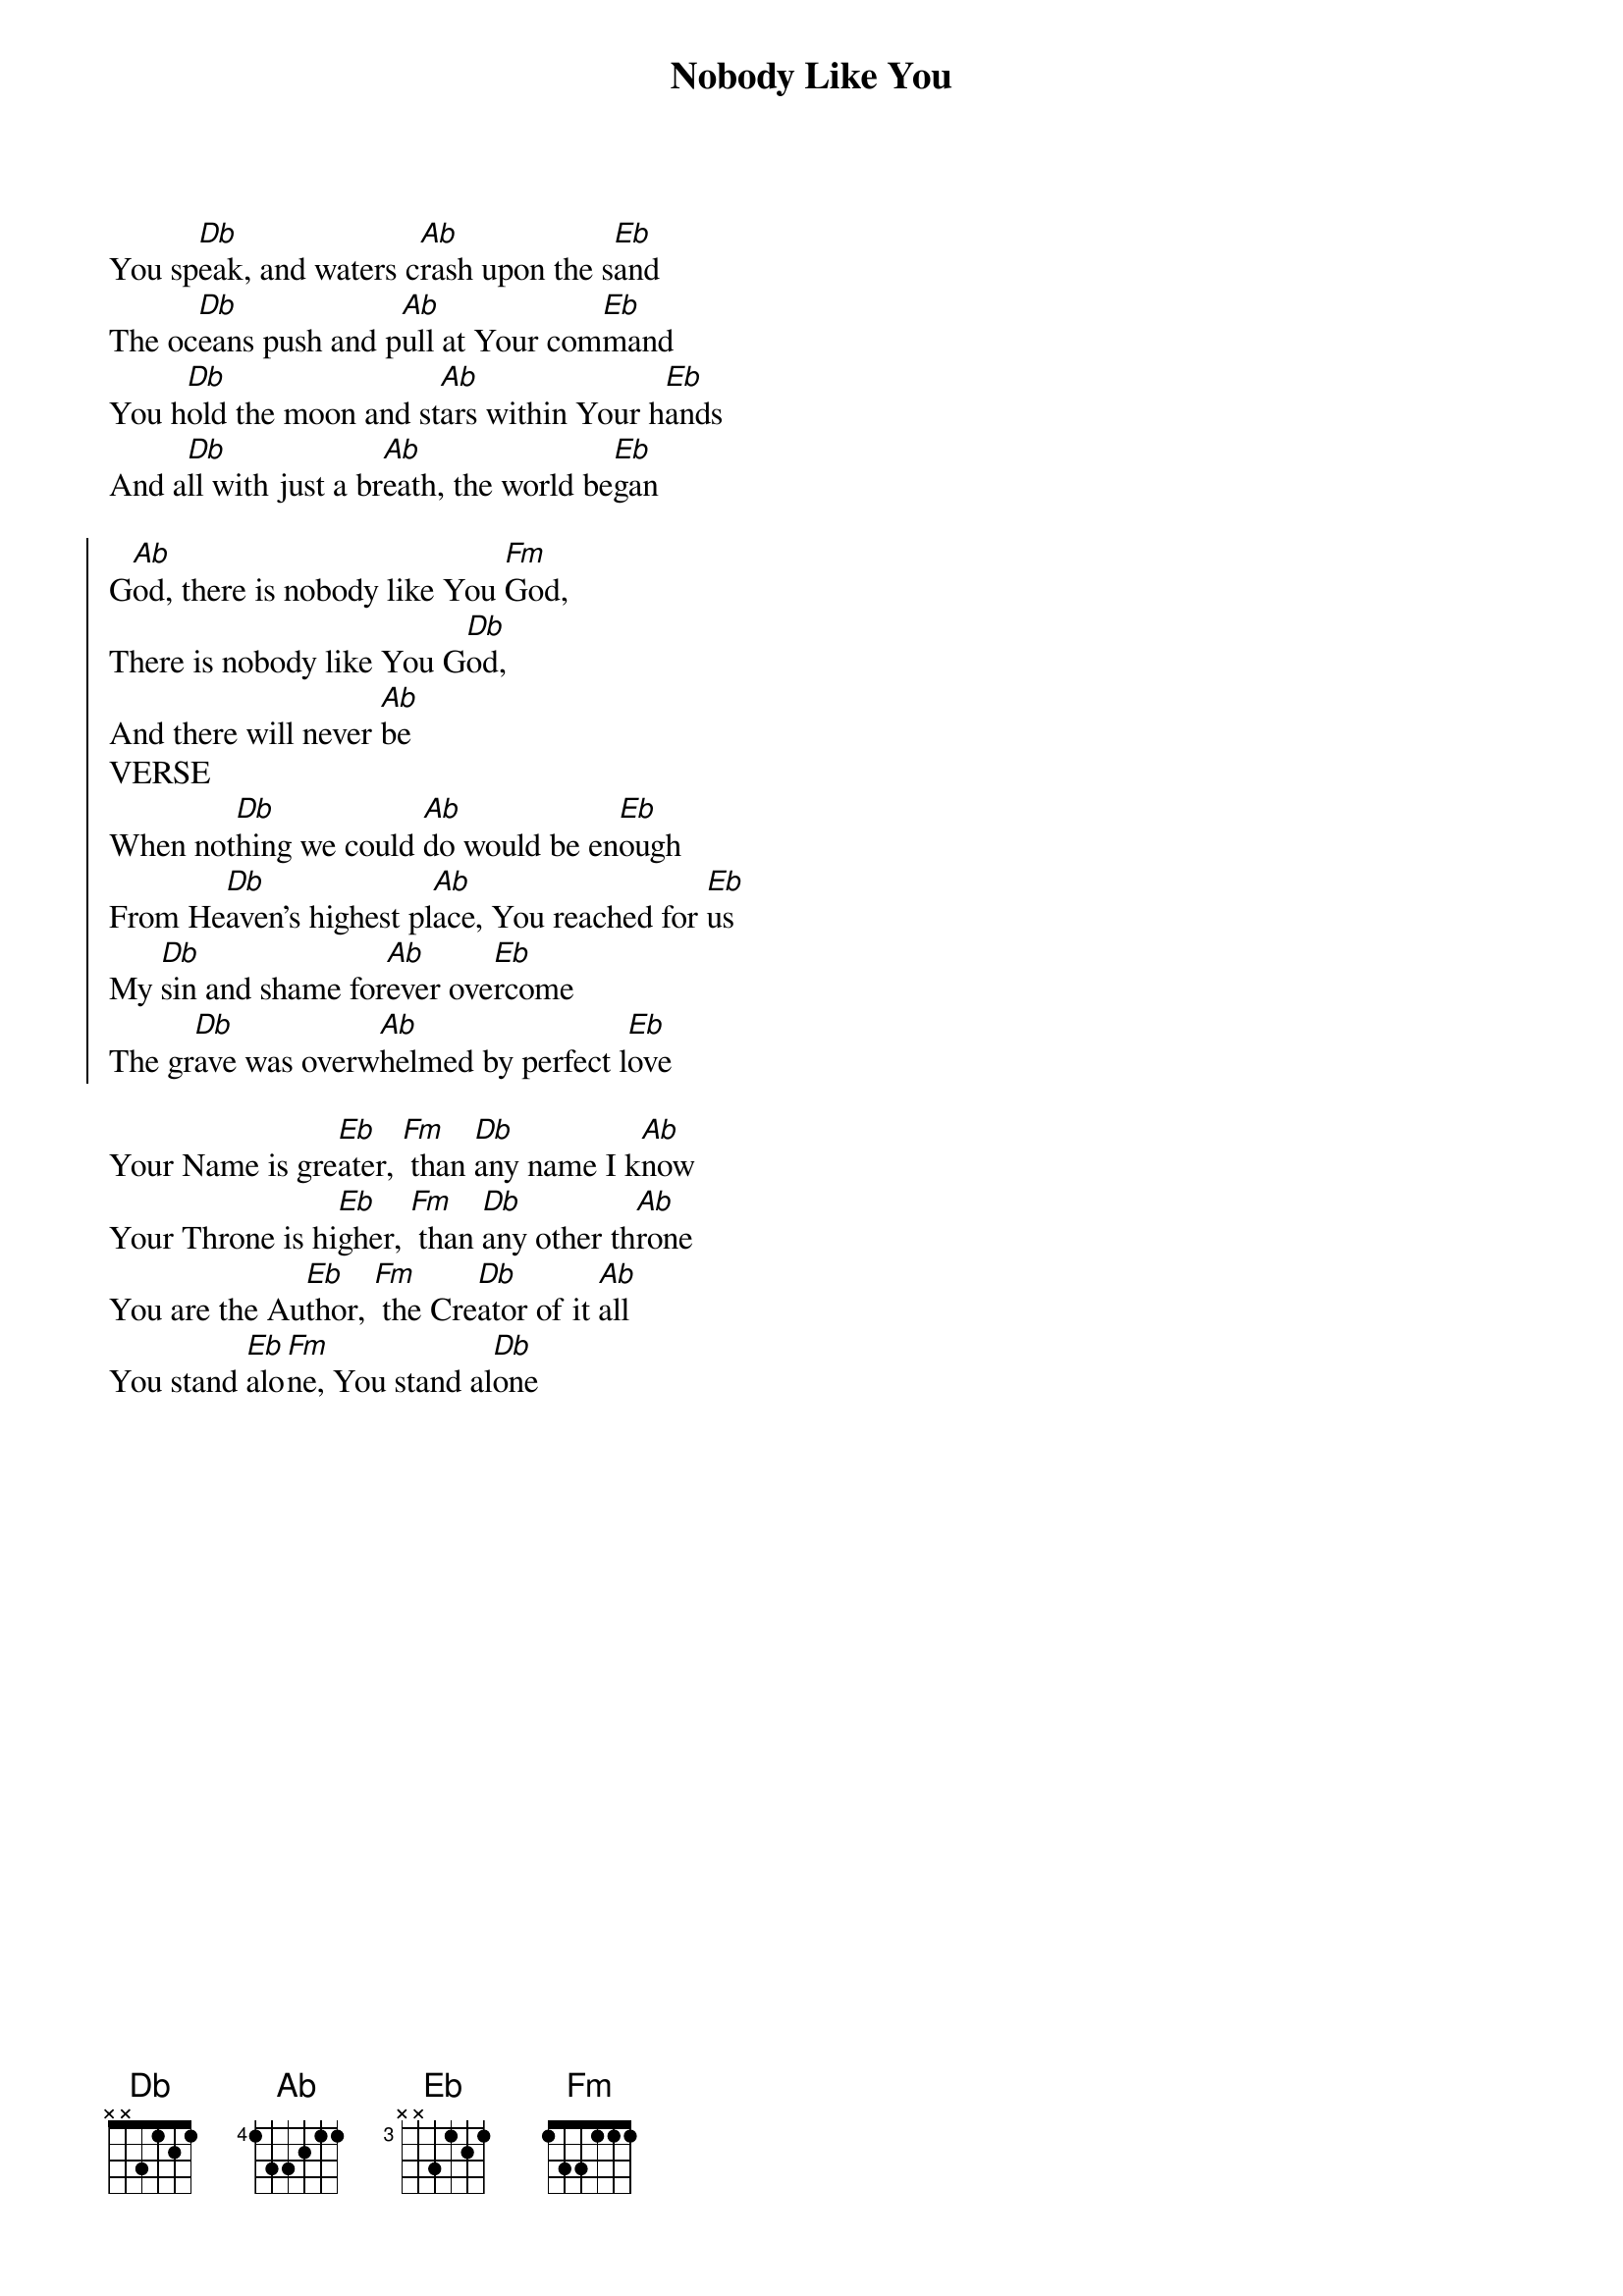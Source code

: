 {title: Nobody Like You}
{artist: Red Rocks Worship}
{key: Ab}

{start_of_verse}
You sp[Db]eak, and waters c[Ab]rash upon the s[Eb]and
The oc[Db]eans push and p[Ab]ull at Your com[Eb]mand
You h[Db]old the moon and st[Ab]ars within Your h[Eb]ands
And a[Db]ll with just a br[Ab]eath, the world be[Eb]gan
{end_of_verse}

{start_of_chorus}
G[Ab]od, there is nobody like You [Fm]God,
There is nobody like You G[Db]od,
And there will never [Ab]be
VERSE
When not[Db]hing we could [Ab]do would be en[Eb]ough
From He[Db]aven's highest pl[Ab]ace, You reached for [Eb]us
My [Db]sin and shame for[Ab]ever ove[Eb]rcome
The gr[Db]ave was overw[Ab]helmed by perfect l[Eb]ove
{end_of_chorus}

{start_of_bridge}
Your Name is gre[Eb]ater, [Fm] than [Db]any name I k[Ab]now
Your Throne is hi[Eb]gher, [Fm] than [Db]any other th[Ab]rone
You are the Au[Eb]thor, [Fm] the Cre[Db]ator of it [Ab]all
You stand [Eb]alo[Fm]ne, You stand al[Db]one
{end_of_bridge}

